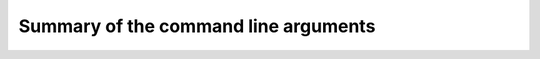 .. _SMAPeffectSummaryCommand:

#####################################
Summary of the command line arguments
#####################################

.. argparse::
	:module: smap_effect_prediction.__main__
	:func: get_arg_parser
	:prog: SMAP-Effect-Prediction

	Input and output information
		It is mandatory to specify the files with the haplotype frequency table,
		the associated reference sequence, the set of gRNA sequences, and a GFF3 with
		structural gene annotation. First, the haplotype frequency table should be generated
		using `SMAP haplotype-window <https://gitlab.com/dschaumont/smap-haplotype-window>`_.
		Second, the same reference sequence that was used to generate the haplotype frequency table with
		**SMAP haplotype-window** must be provided to **SMAP effect-prediction**. Third,
		haplotype calling occurred within a 'window', defined by two borders 
		(typically the 10 nucleotides at the 3' of the HiPlex primers).
		The position of the windows are provided to **SMAP effect-prediction** by a GFF3 file containing the position of these borders.
		A single gff entry corresponds to one border, and two borders must be linked together
		to form a window by using a shared `NAME` attribute value. All borders must be specified
		in the '+' orientation to the reference genome. Finally, a GFF3 file defining the
		gene and CDS information should be provided. 
		For your convenience, all these input files can be prepared with the modules **SMAP target-selection** and **SMAP design**.
	
	gRNA information
		Regarding input files, there is only one file that is considered optional: a GFF3 file
		of the gRNA positions. These gRNA positions allow **SMAP effect-prediction** to filter haplotypes
		to collapse those haplotypes that only contain variations `outside` a user-defined range around
		the cut-site defined by the gRNA where 'true positive' variation should occur.
		Each gRNA should be a single gff entry, with a '+' orientation compared to the reference.
		Additionally, each gRNA should have a unique `NAME` attribute that specifies its target locus.

		The locations of the gRNAs are not enough to specify where the Cas enzyme cuts the DNA for editing.
		The type of Cas protein used for the editing experiment also determines the offset relative
		to the position of the gRNA. Therefore, options are available to specify this offset by
		either using a predefined offset by using the name of the Cas9 protein, or by using a custom offset (i.e. number of nucleotides).
	
	Alignment parameters : @after
		The default settings below have been determined empirically. As **SMAP effect-prediction** relies heavily on the alignment
		of haplotypes to the reference sequence, caution is advised when changing these defaults. For more information on the alignment implementation,
		we refer to the `biopython documentation <https://biopython.org/docs/1.75/api/Bio.Align.html?highlight=pairwisealigner#Bio.Align.PairwiseAligner>`_. 